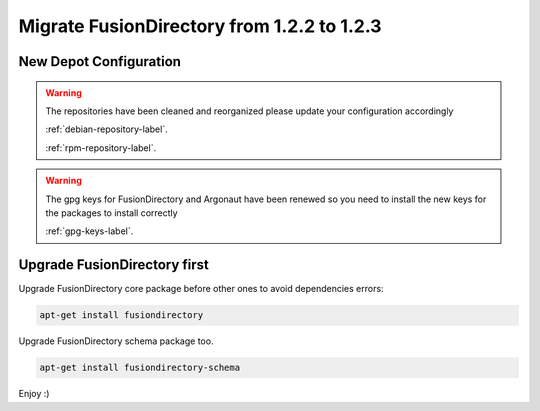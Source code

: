 Migrate FusionDirectory from 1.2.2 to 1.2.3
===========================================                                       

New Depot Configuration
^^^^^^^^^^^^^^^^^^^^^^^

.. warning::

   The repositories have been cleaned and reorganized please update
   your configuration accordingly

   :ref:`debian-repository-label`.

   :ref:`rpm-repository-label`.

.. warning::

    The gpg keys for FusionDirectory and Argonaut have been renewed
    so you need to install the new keys for the packages to install
    correctly

    :ref:`gpg-keys-label`.

Upgrade FusionDirectory first
^^^^^^^^^^^^^^^^^^^^^^^^^^^^^

Upgrade FusionDirectory core package before other ones to avoid
dependencies errors:

.. code-block:: shell

   apt-get install fusiondirectory

Upgrade FusionDirectory schema package too.

.. code-block:: shell

   apt-get install fusiondirectory-schema

Enjoy :)
